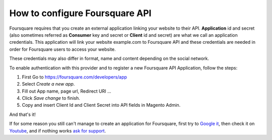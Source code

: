 How to configure Foursquare API
=================================

Foursquare requires that you create an external application linking your website to their API. **Application** id and secret (also sometimes referred as **Consumer** key and secret or **Client** id and secret) are what we call an application credentials. This application will link your website example.com to Foursquare API and these credentials are needed in order for Foursquare users to access your website.

These credentials may also differ in format, name and content depending on the social network.

To enable authentication with this provider and to register a new Foursquare API Application, follow the steps: 

#. First Go to https://foursquare.com/developers/app
#. Select `Create a new app`.
#. Fill out App name, page url, Redirect URI ...
#. Click `Save change` to finish.
#. Copy and insert Client Id and Client Secret into API fields in Magento Admin.

.. image:: https://i.imgur.com/OPDaVzi.png

.. image:: https://i.imgur.com/G7xxxOc.png

.. image:: https://i.imgur.com/gXtiOdf.png

.. image:: https://i.imgur.com/lwxnGfl.png

And that's it!

If for some reason you still can't manage to create an application for Foursquare, first try to `Google it`_, then check it on `Youtube`_, and if nothing works `ask for support`_.

.. _Google it: https://www.google.com/search?q=Google%20API%20create%20application

.. _Youtube: https://www.youtube.com/results?search_query=Google%20API%20create%20application

.. _ask for support: https://mageplaza.freshdesk.com/support/home

